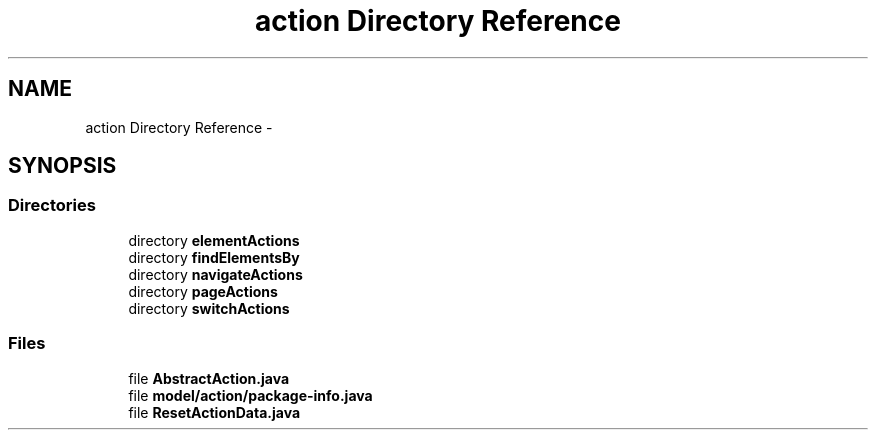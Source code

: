 .TH "action Directory Reference" 3 "Fri Sep 25 2015" "Version 1.0.0-Alpha" "BeSeenium" \" -*- nroff -*-
.ad l
.nh
.SH NAME
action Directory Reference \- 
.SH SYNOPSIS
.br
.PP
.SS "Directories"

.in +1c
.ti -1c
.RI "directory \fBelementActions\fP"
.br
.ti -1c
.RI "directory \fBfindElementsBy\fP"
.br
.ti -1c
.RI "directory \fBnavigateActions\fP"
.br
.ti -1c
.RI "directory \fBpageActions\fP"
.br
.ti -1c
.RI "directory \fBswitchActions\fP"
.br
.in -1c
.SS "Files"

.in +1c
.ti -1c
.RI "file \fBAbstractAction\&.java\fP"
.br
.ti -1c
.RI "file \fBmodel/action/package-info\&.java\fP"
.br
.ti -1c
.RI "file \fBResetActionData\&.java\fP"
.br
.in -1c
